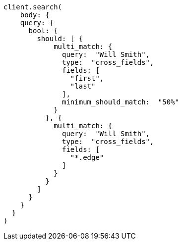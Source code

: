 [source, ruby]
----
client.search(
    body: {
    query: {
      bool: {
        should: [ {
            multi_match: {
              query:  "Will Smith",
              type:  "cross_fields",
              fields: [
                "first",
                "last"
              ],
              minimum_should_match:  "50%"
            }
          }, {
            multi_match: {
              query:  "Will Smith",
              type:  "cross_fields",
              fields: [
                "*.edge"
              ]
            }
          }
        ]
      }
    }
  }
)
----
